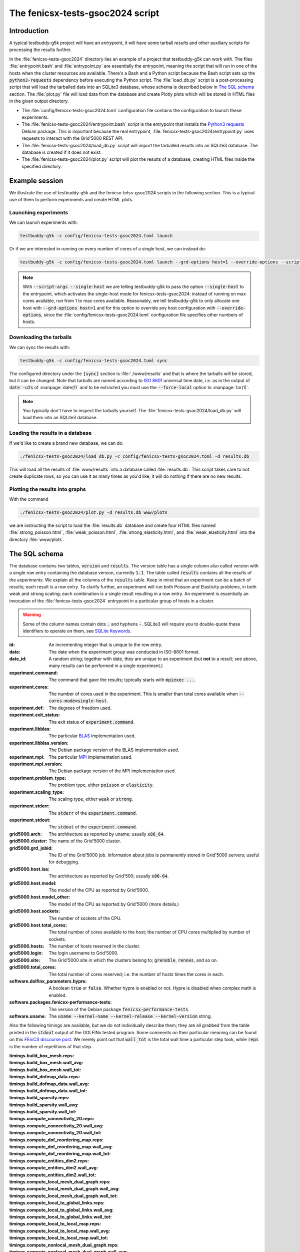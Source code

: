 The fenicsx-tests-gsoc2024 script
=================================

Introduction
------------

A typical testbuddy-g5k project will have an *entrypoint*, it will have some tarball *results* and other auxiliary scripts for processing the results further.

In the :file:`fenicsx-tests-gsoc2024` directory lies an example of a project that testbuddy-g5k can work with. The files :file:`entrypoint.bash` and :file:`entrypoint.py` are essentially the entrypoint, meaning the script that will run in one of the hosts when the cluster resources are available. There's a Bash and a Python script because the Bash script sets up the :code:`python3-requests` dependency before executing the Python script. The :file:`load_db.py` script is a post-processing script that will load the tarballed data into an SQLite3 database, whose schema is described below in `The SQL schema`_ section. The :file:`plot.py` file will load data from the database and create Plotly plots which will be stored in HTML files in the given output directory.

- The :file:`config/fenicsx-tests-gsoc2024.toml` configuration file contains the configuration to launch these experiments.
- The :file:`fenicsx-tests-gsoc2024/entrypoint.bash` script is the entrypoint that installs the `Python3 requests <https://requests.readthedocs.io/en/latest/>`_ Debian package. This is important because the real entrypoint, :file:`fenicsx-tests-gsoc2024/entrypoint.py` uses requests to interact with the Grid'5000 REST API.
- The :file:`fenicsx-tests-gsoc2024/load_db.py` script will import the tarballed results into an SQLite3 database. The database is created if it does not exist.
- The :file:`fenicsx-tests-gsoc2024/plot.py` script will plot the results of a database, creating HTML files inside the specified directory.

Example session
---------------

We illustrate the use of testbuddy-g5k and the fenicsx-tetss-gsoc2024 scripts in the following section. This is a typical use of them to perform experiments and create HTML plots.

Launching experiments
~~~~~~~~~~~~~~~~~~~~~

We can launch experiments with:

.. code-block:: sh

   testbuddy-g5k -c config/fenicsx-tests-gsoc2024.toml launch

Or if we are interested in running on every number of cores of a single host, we can instead do:

.. code-block:: sh

   testbuddy-g5k -c config/fenicsx-tests-gsoc2024.toml launch --grd-options host=1 --override-options --script-args --single-host

.. note::

   With :code:`--script-args --single-host` we are telling testbuddy-g5k to pass the option :code:`--single-host` to the entrypoint, which activates the single-host mode for fenicsx-tests-gsoc2024: instead of running on max cores available, run from 1 to max cores available. Reasonably, we tell testbuddy-g5k to only allocate one host with :code:`--grd-options host=1` and for this option to override any host configuration with :code:`--override-options`, since the :file:`config/fenicsx-tests-gsoc2024.toml` configuration file specifies other numbers of hosts.


Downloading the tarballs
~~~~~~~~~~~~~~~~~~~~~~~~

We can sync the results with:

.. code-block:: sh

   testbuddy-g5k -c config/fenicsx-tests-gsoc2024.toml sync

The configured directory under the :code:`[sync]` section is :file:`./www/results` and that is where the tarballs will be stored, but it can be changed. Note that tarballs are named according to `ISO 8601 <https://en.wikipedia.org/wiki/ISO_8601>`_ universal time date, i.e. as in the output of :code:`date -uIs` of :manpage:`date(1)` and to be extracted you must use the :code:`--force-local` option to :manpage:`tar(1)`.

.. note::

   You typically don't have to inspect the tarballs yourself. The :file:`fenicsx-tests-gsoc2024/load_db.py` will load them into an SQLite3 database.

Loading the results in a database
~~~~~~~~~~~~~~~~~~~~~~~~~~~~~~~~~

If we'd like to create a brand new database, we can do:

.. code-block:: sh

   ./fenicsx-tests-gsoc2024/load_db.py -c config/fenicsx-tests-gsoc2024.toml -d results.db

This will load all the results of :file:`www/results` into a database called :file:`results.db`. This script takes care to not create duplicate rows, so you can use it as many times as you'd like; it will do nothing if there are no new results.

Plotting the results into graphs
~~~~~~~~~~~~~~~~~~~~~~~~~~~~~~~~

With the command

.. code-block:: sh

   ./fenicsx-tests-gsoc2024/plot.py -d results.db www/plots

we are instructing the script to load the :file:`results.db` database and create four HTML files named :file:`strong_poisson.html`, :file:`weak_poisson.html`, :file:`strong_elasticity.html`, and :file:`weak_elasticity.html` into the directory :file:`www/plots`.


The SQL schema
--------------

The database contains two tables, :code:`version` and :code:`results`. The version table has a single column also called version with a single row entry containing the database version, currently :code:`1.1`. The table called :code:`results` contains all the results of the *experiments*. We explain all the columns of the :code:`results` table. Keep in mind that an experiment can be a batch of results;  each result is a row entry. To clarify further, an experiment will run both Poisson and Elasticity problems, in both weak and strong scaling; each combination is a single result resulting in a row entry. An experiment is essentially an invocation of the :file:`fenicsx-tests-gsoc2024` entrypoint in a particular group of hosts in a cluster.

.. warning::
   Some of the column names contain dots :code:`.` and hyphens :code:`-`. SQLite3 will require you to double-quote these identifiers to operate on them, see `SQLite Keywords <https://sqlite.org/lang_keywords.html>`_. 

:id: An incrementing integer that is unique to the row entry.
:date: The date when the experiment group was conducted in ISO-8601 format.
:date_id: A random string; together with date, they are unique to an experiment (but **not** to a result; see above, many results can be performed in a single experiment.)
:experiment.command: The command that gave the results; typically starts with :code:`mpiexec ...`.
:experiment.cores: The number of cores used in the experiment. This is smaller than total cores available when :code:`--cores-mode=single-host`.
:experiment.dof: The degrees of freedom used.
:experiment.exit_status: The exit status of :code:`experiment.command`.
:experiment.libblas: The particular `BLAS <https://en.wikipedia.org/wiki/Basic_Linear_Algebra_Subprograms>`_ implementation used.
:experiment.libblas_version: The Debian package version of the BLAS implementation used.
:experiment.mpi: The particular `MPI <https://en.wikipedia.org/wiki/Message_Passing_Interface>`_ implementation used.
:experiment.mpi_version: The Debian package version of the MPI implementation used.
:experiment.problem_type: The problem type, either :code:`poisson` or :code:`elasticity`.
:experiment.scaling_type: The scaling type, either :code:`weak` or :code:`strong`.
:experiment.stderr: The :code:`stderr` of the :code:`experiment.command`.
:experiment.stdout: The :code:`stdout` of the :code:`experiment.command`.
:grid5000.arch: The architecture as reported by uname; usually :code:`x86_64`.
:grid5000.cluster: The name of the Grid'5000 cluster.
:grid5000.grd_jobid: The ID of the Grid'5000 job. Information about jobs is permanently stored in Grid'5000 servers; useful for debugging.
:grid5000.host.isa: The architecture as reported by Grid'500; usually :code:`x86-64`.
:grid5000.host.model: The model of the CPU as reported by Grid'5000.
:grid5000.host.model_other: The model of the CPU as reported by Grid'5000 (more details.)
:grid5000.host.sockets: The number of sockets of the CPU.
:grid5000.host.total_cores: The total number of cores available to the host; the number of CPU cores multiplied by number of sockets.
:grid5000.hosts: The number of hosts reserved in the cluster.
:grid5000.login: The login username to Grid'5000.
:grid5000.site: The Grid'5000 site in which the clusters belong to; :code:`grenoble`, :code:`rennes`, and so on.
:grid5000.total_cores: The total number of cores reserved; i.e. the number of hosts times the cores in each.
:software.dolfinx_parameters.hypre: A boolean :code:`true` or :code:`false`. Whether hypre is enabled or not. Hypre is disabled when complex math is enabled.
:software.packages.fenicsx-performance-tests: The version of the Debian package :code:`fenicsx-performance-tests`.
:software.uname: The :code:`uname --kernel-name --kernel-release --kernel-version` string.

Also the following timings are available, but we do not individually describe them; they are all grabbed from the table printed in the :code:`stdout` output of the DOLFINx tested program. Some comments on their particular meaning can be found on this `FEniCS discourse post <https://fenicsproject.discourse.group/t/understanding-the-timings-of-performance-tests/14751/7>`_. We merely point out that :code:`wall_tot` is the total wall time a particular step took, while :code:`reps` is the number of repetitions of that step.

:timings.build_box_mesh.reps: 
:timings.build_box_mesh.wall_avg:
:timings.build_box_mesh.wall_tot:
:timings.build_dofmap_data.reps:
:timings.build_dofmap_data.wall_avg:
:timings.build_dofmap_data.wall_tot:
:timings.build_sparsity.reps:
:timings.build_sparsity.wall_avg:
:timings.build_sparsity.wall_tot:
:timings.compute_connectivity_20.reps:
:timings.compute_connectivity_20.wall_avg:
:timings.compute_connectivity_20.wall_tot:
:timings.compute_dof_reordering_map.reps:
:timings.compute_dof_reordering_map.wall_avg:
:timings.compute_dof_reordering_map.wall_tot:
:timings.compute_entities_dim2.reps:
:timings.compute_entities_dim2.wall_avg:
:timings.compute_entities_dim2.wall_tot:
:timings.compute_local_mesh_dual_graph.reps:
:timings.compute_local_mesh_dual_graph.wall_avg:
:timings.compute_local_mesh_dual_graph.wall_tot:
:timings.compute_local_to_global_links.reps:
:timings.compute_local_to_global_links.wall_avg:
:timings.compute_local_to_global_links.wall_tot:
:timings.compute_local_to_local_map.reps:
:timings.compute_local_to_local_map.wall_avg:
:timings.compute_local_to_local_map.wall_tot:
:timings.compute_nonlocal_mesh_dual_graph.reps:
:timings.compute_nonlocal_mesh_dual_graph.wall_avg:
:timings.compute_nonlocal_mesh_dual_graph.wall_tot:
:timings.compute_scotch_graph_partition.reps:
:timings.compute_scotch_graph_partition.wall_avg:
:timings.compute_scotch_graph_partition.wall_tot:
:timings.distribute_nodes_to_ranks.reps:
:timings.distribute_nodes_to_ranks.wall_avg:
:timings.distribute_nodes_to_ranks.wall_tot:
:timings.distribute_rowwise.reps:
:timings.distribute_rowwise.wall_avg:
:timings.distribute_rowwise.wall_tot:
:timings.gibbs_poole_stockmeyer_ordering.reps:
:timings.gibbs_poole_stockmeyer_ordering.wall_avg:
:timings.gibbs_poole_stockmeyer_ordering.wall_tot:
:timings.gps_create_level_structure.reps:
:timings.gps_create_level_structure.wall_avg:
:timings.gps_create_level_structure.wall_tot:
:timings.init_dofmap_from_element_dofmap.reps:
:timings.init_dofmap_from_element_dofmap.wall_avg:
:timings.init_dofmap_from_element_dofmap.wall_tot:
:timings.init_logging.reps:
:timings.init_logging.wall_avg:
:timings.init_logging.wall_tot:
:timings.init_mpi.reps:
:timings.init_mpi.wall_avg:
:timings.init_mpi.wall_tot:
:timings.init_petsc.reps:
:timings.init_petsc.wall_avg:
:timings.init_petsc.wall_tot:
:timings.petsc_krylov_solver.reps:
:timings.petsc_krylov_solver.wall_avg:
:timings.petsc_krylov_solver.wall_tot:
:timings.scotch_dgraphbuild.reps:
:timings.scotch_dgraphbuild.wall_avg:
:timings.scotch_dgraphbuild.wall_tot:
:timings.scotch_dgraphpart.reps:
:timings.scotch_dgraphpart.wall_avg:
:timings.scotch_dgraphpart.wall_tot:
:timings.sparsitypattern_finalize.reps:
:timings.sparsitypattern_finalize.wall_avg:
:timings.sparsitypattern_finalize.wall_tot:
:timings.topology_create.reps:
:timings.topology_create.wall_avg:
:timings.topology_create.wall_tot:
:timings.topology_shared_index_ownership.reps:
:timings.topology_shared_index_ownership.wall_avg:
:timings.topology_shared_index_ownership.wall_tot:
:timings.topology_vertex_groups.reps:
:timings.topology_vertex_groups.wall_avg:
:timings.topology_vertex_groups.wall_tot:
:timings.zzz_assemble_matrix.reps:
:timings.zzz_assemble_matrix.wall_avg:
:timings.zzz_assemble_matrix.wall_tot:
:timings.zzz_assemble_vector.reps:
:timings.zzz_assemble_vector.wall_avg:
:timings.zzz_assemble_vector.wall_tot:
:timings.zzz_create_boundary_conditions.reps:
:timings.zzz_create_boundary_conditions.wall_avg:
:timings.zzz_create_boundary_conditions.wall_tot:
:timings.zzz_create_facets_connectivity.reps:
:timings.zzz_create_facets_connectivity.wall_avg:
:timings.zzz_create_facets_connectivity.wall_tot:
:timings.zzz_create_forms.reps:
:timings.zzz_create_forms.wall_avg:
:timings.zzz_create_forms.wall_tot:
:timings.zzz_create_mesh.reps:
:timings.zzz_create_mesh.wall_avg:
:timings.zzz_create_mesh.wall_tot:
:timings.zzz_create_nearnullspace.reps:
:timings.zzz_create_nearnullspace.wall_avg:
:timings.zzz_create_nearnullspace.wall_tot:
:timings.zzz_create_rhs_function.reps:
:timings.zzz_create_rhs_function.wall_avg:
:timings.zzz_create_rhs_function.wall_tot:
:timings.zzz_functionspace.reps:
:timings.zzz_functionspace.wall_avg:
:timings.zzz_functionspace.wall_tot:
:timings.zzz_solve.reps:
:timings.zzz_solve.wall_avg:
:timings.zzz_solve.wall_tot:

Finally there is a version column:

:version: The version at which the result was imported. Currently all :code:`2.x` versions are compatible with the schema.
